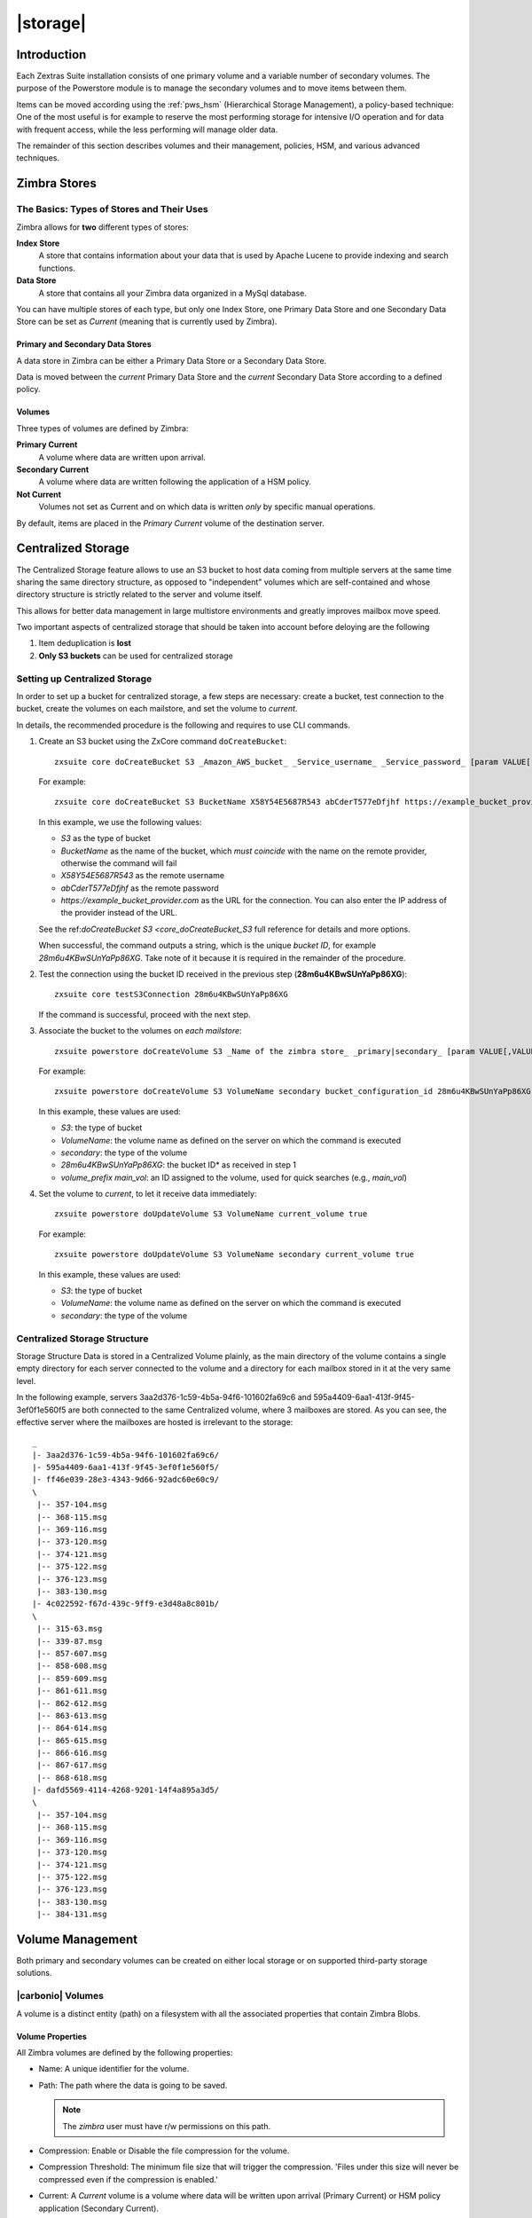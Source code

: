 .. SPDX-FileCopyrightText: 2022 Zextras <https://www.zextras.com/>
..
.. SPDX-License-Identifier: CC-BY-NC-SA-4.0

=========
|storage|
=========

.. _pws_introduction:

Introduction
============

Each Zextras Suite installation consists of one primary volume and a
variable number of secondary volumes. The purpose of the Powerstore
module is to manage the secondary volumes and to move items between
them.

Items can be moved according using the :ref:`pws_hsm` (Hierarchical
Storage Management), a policy-based technique: One of the most useful
is for example to reserve the most performing storage for intensive
I/O operation and for data with frequent access, while the less
performing will manage older data.

The remainder of this section describes volumes and their management,
policies, HSM, and various advanced techniques.

.. _pws_zimbra_stores:

Zimbra Stores
=============

.. section to be removed or rewritten
   
.. _pws_the_basics_types_of_stores_and_their_uses:

The Basics: Types of Stores and Their Uses
------------------------------------------

Zimbra allows for **two** different types of stores:

**Index Store**
   A store that contains information about your data that is used by
   Apache Lucene to provide indexing and search functions.

**Data Store**
   A store that contains all your Zimbra data organized in a MySql
   database.

You can have multiple stores of each type, but only one Index Store, one
Primary Data Store and one Secondary Data Store can be set as *Current*
(meaning that is currently used by Zimbra).

.. _pws_primary_and_secondary_data_stores:

Primary and Secondary Data Stores
~~~~~~~~~~~~~~~~~~~~~~~~~~~~~~~~~

A data store in Zimbra can be either a Primary Data Store or a Secondary
Data Store.

Data is moved between the *current* Primary Data Store and the *current*
Secondary Data Store according to a defined policy.

.. _volumes:

Volumes
~~~~~~~

Three types of volumes are defined by Zimbra:

**Primary Current**
   A volume where data are written upon arrival.

**Secondary Current**
   A volume where data are written following the application of a HSM
   policy.

**Not Current**
   Volumes not set as Current and on which data is written *only* by
   specific manual operations.

By default, items are placed in the *Primary Current* volume of the
destination server.

.. _pws_centralized_storage:

Centralized Storage
===================

.. this section should be rather up to date, since we edited it recently
   
The Centralized Storage feature allows to use an S3 bucket to host data
coming from multiple servers at the same time sharing the same directory
structure, as opposed to "independent" volumes which are self-contained
and whose directory structure is strictly related to the server and
volume itself.

This allows for better data management in large multistore environments
and greatly improves mailbox move speed.

Two important aspects of centralized storage that should be taken into
account before deloying are the following

1. Item deduplication is **lost**

2. **Only S3 buckets** can be used for centralized storage

.. _pws_enabling_centralized_storage:

Setting up Centralized Storage
------------------------------

In order to set up a bucket for centralized storage, a few steps are
necessary: create a bucket, test connection to the bucket, create the
volumes on each mailstore, and set the volume to `current`.

In details, the recommended procedure is the following and requires
to use CLI commands.


1. Create an S3 bucket using the ZxCore command ``doCreateBucket``::

     zxsuite core doCreateBucket S3 _Amazon_AWS_bucket_ _Service_username_ _Service_password_ [param VALUE[,VALUE]]

   For example::

     zxsuite core doCreateBucket S3 BucketName X58Y54E5687R543 abCderT577eDfjhf https://example_bucket_provider.com

   In this example, we use the following values:

   * *S3* as the type of bucket
   * *BucketName* as the name of the bucket, which *must coincide*
     with the name on the remote provider, otherwise the command will
     fail
   * *X58Y54E5687R543* as the remote username
   * *abCderT577eDfjhf* as the remote password
   * *https://example_bucket_provider.com* as the URL for the
     connection. You can also enter the IP address of the provider
     instead of the URL.

   See the ref:`doCreateBucket S3 <core_doCreateBucket_S3` full
   reference for details and more options.

   When successful, the command outputs a string, which is the unique
   *bucket ID*, for example *28m6u4KBwSUnYaPp86XG*. Take note of it
   because it is required in the remainder of the procedure.

2. Test the connection using the bucket ID received in the previous
   step (**28m6u4KBwSUnYaPp86XG**)::

     zxsuite core testS3Connection 28m6u4KBwSUnYaPp86XG

   If the command is successful, proceed with the next step.

3. Associate the bucket to the volumes on *each mailstore*::

     zxsuite powerstore doCreateVolume S3 _Name of the zimbra store_ _primary|secondary_ [param VALUE[,VALUE]]


   For example::

     zxsuite powerstore doCreateVolume S3 VolumeName secondary bucket_configuration_id 28m6u4KBwSUnYaPp86XG volume_prefix main_vol centralized

   In this example, these values are used:

   * *S3*: the type of bucket
   * *VolumeName*: the volume name as defined on the server on which the
     command is executed
   * *secondary*: the type of the volume
   * *28m6u4KBwSUnYaPp86XG*: the bucket ID* as received in step 1
   * *volume_prefix main_vol*: an ID assigned to the volume, used for
     quick searches (e.g., *main_vol*)

   ..
      See the :ref:`doCreateVolume
      S3<zxsuite_powerstore_doCreateVolume_S3>` full reference for
      details and more options.

4.  Set the volume to *current*, to let it receive data immediately::

      zxsuite powerstore doUpdateVolume S3 VolumeName current_volume true

    For example::

      zxsuite powerstore doUpdateVolume S3 VolumeName secondary current_volume true


    In this example, these values are used:

    * *S3*: the type of bucket
    * *VolumeName*: the volume name as defined on the server on which the
      command is executed
    * *secondary*: the type of the volume

    ..
       See the :ref:`doUpdateVolume
       S3<zxsuite_powerstore_doUpdateVolume_S3>` full reference for
       details and more options.

.. _pws_centralized_storage_structure:

Centralized Storage Structure
-----------------------------

Storage Structure Data is stored in a Centralized Volume plainly, as the
main directory of the volume contains a single empty directory for each
server connected to the volume and a directory for each mailbox stored
in it at the very same level.

In the following example, servers 3aa2d376-1c59-4b5a-94f6-101602fa69c6
and 595a4409-6aa1-413f-9f45-3ef0f1e560f5 are both connected to the same
Centralized volume, where 3 mailboxes are stored. As you can see, the
effective server where the mailboxes are hosted is irrelevant to the
storage::

   _
   |- 3aa2d376-1c59-4b5a-94f6-101602fa69c6/
   |- 595a4409-6aa1-413f-9f45-3ef0f1e560f5/
   |- ff46e039-28e3-4343-9d66-92adc60e60c9/
   \
    |-- 357-104.msg
    |-- 368-115.msg
    |-- 369-116.msg
    |-- 373-120.msg
    |-- 374-121.msg
    |-- 375-122.msg
    |-- 376-123.msg
    |-- 383-130.msg
   |- 4c022592-f67d-439c-9ff9-e3d48a8c801b/
   \
    |-- 315-63.msg
    |-- 339-87.msg
    |-- 857-607.msg
    |-- 858-608.msg
    |-- 859-609.msg
    |-- 861-611.msg
    |-- 862-612.msg
    |-- 863-613.msg
    |-- 864-614.msg
    |-- 865-615.msg
    |-- 866-616.msg
    |-- 867-617.msg
    |-- 868-618.msg
   |- dafd5569-4114-4268-9201-14f4a895a3d5/
   \
    |-- 357-104.msg
    |-- 368-115.msg
    |-- 369-116.msg
    |-- 373-120.msg
    |-- 374-121.msg
    |-- 375-122.msg
    |-- 376-123.msg
    |-- 383-130.msg
    |-- 384-131.msg

.. _pws_volume_management:

Volume Management
=================

Both primary and secondary volumes can be created on either local
storage or on supported third-party storage solutions.

.. _pws_zimbra_volumes:

|carbonio| Volumes
------------------

.. this should be valid also for carbonio

A volume is a distinct entity (path) on a filesystem with all the
associated properties that contain Zimbra Blobs.

.. _pws_volume_properties:

Volume Properties
~~~~~~~~~~~~~~~~~

All Zimbra volumes are defined by the following properties:

-  Name: A unique identifier for the volume.

-  Path: The path where the data is going to be saved.

   .. note:: The *zimbra* user must have r/w permissions on this
      path.

-  Compression: Enable or Disable the file compression for the volume.

-  Compression Threshold: The minimum file size that will trigger the
   compression. 'Files under this size will never be compressed even if
   the compression is enabled.'

-  Current: A *Current* volume is a volume where data will be written
   upon arrival (Primary Current) or HSM policy application (Secondary
   Current).

.. _pws_local_volumes:

Local Volumes
~~~~~~~~~~~~~

Local Volumes (i.e. FileBlob type) can be hosted on any mountpoint on
the system regardless of the mountpoint’s destination and are defined by
the following properties:

-  **Name:** A unique identifier for the volume.

-  **Path:** The path where the data is going to be saved. The *zimbra*
   user must have r/w permissions on this path.

-  **Compression:** Enable or Disable file compression for the volume.

-  **Compression Threshold:** the minimum file size that will trigger
   the compression.

   .. warning:: Files under this size will never be compressed even if
      compression is enabled.

.. _pws_current_volumes:

Current Volumes
~~~~~~~~~~~~~~~

A *Current Volume* is a volume where data will be written upon arrival
(Primary Current) or HSM Policy Application (Secondary Current). Volumes
not set as Current won’t be written upon except by specific manual
operations such as the Volume-to-Volume move.

.. _pws_volume_management_with_zextras_powerstore_administration_zimlet:

Volume Management with |storage|
~~~~~~~~~~~~~~~~~~~~~~~~~~~~~~~~

.. grid::
   :gutter: 3

   .. grid-item-card:: Via the CLI
      :columns: 12

      .. warning:: Beginning with release 8.8.9, all volume creation
         and update commands have been updated, as the ``storeType``
         argument is now required.

      .. broken crossref to S3 compatible services, removing it but
         keeping original for reference

         The ``storeType`` argument is **mandatory**, it is always the
         on the first position and accepts any one value corresponding
         to the `S3-Compatible Services <#S3-compatible-services>`_
         listed previously.  The arguments that follow in the command
         now depend on the selected ``storeType``.

      The ``storeType`` argument is **mandatory**, it is always the on
      the first position and accepts any one value corresponding to an
      S3-Compatible Services.  The arguments that follow in the
      command now depend on the selected ``storeType``.

      The commands to manage volumes are basically three::

        zxsuite powerstore doCreateVolume [type]
        zxsuite powerstore doUpdateVolume [type]
        zxsuite powerstore doDeleteVolume [name]

      Volume deletion requires only the volume name.

      The parameters required by these commands may differ depending on the
      `[type]` of volume to be defined, which is one of the following.

      -  FileBlob (Local)

      -  Alibaba
	 
      -  Ceph
	 
      -  OpenIO

      -  Swift

      -  Cloudian (S3 compatible object storage)
	 
      -  S3 (Amazon and any S3-compatible solution not explicitly
         supported)

      -  Scality (S3 compatible object storage)

      -  EMC (S3 compatible object storage)
 
      -  Custom S3
   
.. _pws_hsm:

Hierarchical Storage Management
===============================


.. is this still valid for carbonio?

.. _pws_the_hierarchical_storage_management_technique:

The Hierarchical Storage Management Technique
---------------------------------------------

HSM is a data storage technique that moves data between different stores
according to a defined policy.

The most common use of the HSM technique is the move of *older* data
from a faster-but-expensive storage device to a slower-but-cheaper one
based on the following premises:

-  Fast storage costs more.

-  Slow storage costs less.

-  *Old* data will be accessed much less frequently than *new* data.

The advantages of the HSM technique are clear: Lowering the overall
storage cost since only a small part of your data needs to be on costly
storage, and improving the overall user experience.

.. _pws_stores_volumes_and_policies:

Stores, Volumes and Policies
~~~~~~~~~~~~~~~~~~~~~~~~~~~~

Using HSM requires a clear understanding of some related terms:

-  Primary Store: The *fast-but-expensive* store where all your data is
   initially placed.

-  Secondary Store: The *slow-but-cheap* store where *older* data will
   be moved to.

.. _pws_zextras_powerstore_moving_items_between_stores:

Moving Items between Stores
---------------------------

The main feature of the |storage| module is the ability to
apply defined HSM policies.

The move can be triggered by starting the ``doMoveBlobs`` operation
through the CLI.

.. check these in the new UI
   -  Click :bdg-dark-line:`Apply Policy` button in the Administration Zimlet.

   -  Enable Policy Application Scheduling in the Administration Zimlet and
      wait for it to start automatically.

Once the move is started, the following operations are performed:

-  |storage| scans through the Primary Store to see which items
   comply with the defined policy.

-  All the Blobs of the items found in the first step are copied to the
   Secondary Store.

-  The database entries related to the copied items are updated to
   reflect the move.

-  If the second and the third steps are completed successfully (and
   only in this case), the old Blobs are deleted from the Primary Store.

The Move operation is *stateful* - each step is executed only if the
previous step has been completed successfully - so the risk of data loss
during a Move operation is nonexistent.

.. _pws_domoveblobs:

doMoveBlobs
-----------

.. _pws_the_domoveblobs_operation_of_zextras_powerstore:

The doMoveBlobs Operation of |storage|
~~~~~~~~~~~~~~~~~~~~~~~~~~~~~~~~~~~~~~

The doMoveBlobs is the heart of |storage|.

It moves items between the Current Primary Store and the Current
Secondary Store according to the proper HSM policy.

The move is performed by a transactional algorithm. Should an error
occur during one of the steps of the operation, a rollback takes place
and no change will be made to the data.

Once |storage| identifies the items to be moved, the following
steps are performed:

-  A copy of the Blob to the Current Secondary Store is created.

-  The Zimbra Database is updated to notify Zimbra of the item’s new
   position.

-  The original Blob is deleted from the Current Primary Store.

.. _pws_what_is_moved:

What is Moved?
^^^^^^^^^^^^^^

Every item that complies with the specified HSM policy is moved.

.. card:: Example

   The following policy::
     
     message,document:before:-20day
     message:before:-10day has:attachment

   will move all emails and documents older than 20 days along with all
   emails older than 10 days that contain an attachment.

.. warning:: By default, results from the Trash folder do not appear
   in any search--and this includes the HSM Policy. In order to ensure
   that all items are moved, add "is:anywhere" to your policy.

.. _pws_policy_order:

Policy Order
^^^^^^^^^^^^

All conditions for a policy are executed in the exact order they are
specified. |storage| will loop on all items in the Current
Primary Store and apply each separate condition before starting the next
one.

This means that the following policies

::

   message,document:before:-20day
   message:before:-10day has:attachment

::

   message:before:-10day has:attachment
   message,document:before:-20day

applied daily on a sample server that sends/receives a total of 1000
emails per day, 100 of which contain one or more attachments, will have
the same final result. However, the execution time of the second policy
will probably be slightly higher (or much higher, depending on the
number and size of the emails on the server).

This is because in the first policy, the first condition
(``message,document:before:-20day``) will loop on all items and move
many of them to the Current Secondary Store, leaving fewer items for
the second condition to loop on.

Likewise, having the ``message:before:-10day has:attachment`` as the
first condition will leave more items for the second condition to loop
on.

This is just an example and does not apply to all cases, but gives an
idea of the need to carefully plan your HSM policy.

.. _pws_executing_the_domoveblobs_operation_a_k_a_applying_the_hsm_policy:

Executing the doMoveBlobs Operation (a.k.a. Applying the HSM Policy)
~~~~~~~~~~~~~~~~~~~~~~~~~~~~~~~~~~~~~~~~~~~~~~~~~~~~~~~~~~~~~~~~~~~~

*Applying a policy* means running the ``doMoveBlobs`` operation in order
to move items between the Primary and Secondary store according to the
defined policy.

|storage| gives you two different options:

- Via the CLI

- Through Scheduling

.. warning:: Items in **Trash** or dumpster folders are not moved to
   the secondary store by the HSM module. Currently, there is no
   option to define a policy for **Trash** and dumpster.

To apply the HSM Policy via the CLI, run the following command as the
``zextras`` user::

  ``zxsuite powerstore doMoveBlobs``

.. this must be checked on new UI
   .. _pws_domoveblobs_stats_and_info:

   doMoveBlobs Stats and Info
   ~~~~~~~~~~~~~~~~~~~~~~~~~~

   Information about disk space savings, operation performances and more
   are available by clicking the *Stats* button under the ``Secondary
   Volumes`` list in the |storage| tab of the Administration
   Zimlet.

.. _pws_policy_management:

Policy Management
=================

.. _pws_what_is_a_policy:

What is a Policy?
-----------------

An HSM policy is a set of rules that define what items will be moved
from the Primary Store to the Secondary Store when the ``doMoveBlobs``
operation of |storage| is triggered, either manually or by
scheduling.

A policy can consist of a single rule that is valid for all item types
(*Simple* policy) or multiple rules valid for one or more item types
(*Composite* policy).

..  Also, an additional *sub-rule* can be defined using Zimbra’s
  `search syntax
  <http://wiki.zimbra.com/wiki/Zimbra_Web_Client_Search_Tips>`_.

.. _pws_policy_examples:

Policy Examples
~~~~~~~~~~~~~~~

Here are some policy examples. To see how to create the policies in the
|storage| module, see below.

-  *Move all items older than 30 days*

-  *Move emails older than 15 days and items of all other kinds older
   than 30 days*

-  *Move calendar items older than 15 days, Drive items older than 20
   days and all emails in the "Archive" folder*

.. _pws_defining_a_policy:

Defining a Policy
-----------------

Policies can be defined both from the |storage| tab of the
Administration Zimlet and from the CLI. You can specify a Zimbra Search
in both cases.

.. grid::

   .. grid-item-card:: Via  the CLI
      :columns: 6                       

      Two policy management commands are available in the CLI::

         zxsuite powerstore setHSMPolicy hsm_policy

         zxsuite powerstore +setHsmPolicy hsm_policy

      These command share the same syntax; the difference is that
      ``setHSMPolicy`` creates **new** policies, *replacing* existing
      one, while ``+setHSMPolicy`` *adds* policies to existing ones.

.. _pws_zextras_powerstore_and_s3_buckets:

|storage| and S3 buckets
========================

Primary and Secondary volumes created with |storage| can be
hosted on S3 buckets, effectively moving the largest part of your data
to secure and durable cloud storage.

.. _pws_s3_compatible_services:

S3-compatible Services
----------------------

While any storage service compatible with the Amazon S3 API should work
out of the box with |storage|, listed here are the only
officially supported platforms:

-  FileBlob (standard local volume)

-  Amazon S3

-  EMC

-  OpenIO

-  Swift

-  Scality S3

-  Cloudian

-  Custom S3 (any unsupported S3-compliant solution)

.. _pws_primary_volumes_and_the_incoming_directory:

Primary Volumes and the "Incoming" directory
--------------------------------------------

In order to create a remote *Primary Store* on a mailbox server a
local "Incoming" directory must exist on that server. The default
directory is :file:`/opt/zimbra/incoming`; you can check or modify
the current value using these commands:

.. code:: bash

   zxsuite config server get $(zmhostname) attribute incomingPath
   zxsuite config server set $(zmhostname) attribute incomingPath value /path/to/dir

.. _pws_local_cache:

Local Cache
-----------

Storing a volume on third-party remote storage solutions requires a
local directory to be used for item caching, which must be readable and
writable by the *zimbra* user.

..
   The local directory must be created manually and its path must be
   entered in the |storage| section of the Administration Zimlet
   in the Zimbra Administration Console.

If the Local Cache directory is not set, you won’t be able to create any
secondary volume on an S3-compatible device or service.

.. warning:: Failing to correctly configure the cache directory will
   cause items to be unretrievable, meaning that users will get a ``No
   such BLOB`` error when trying to access any item stored on an S3
   volume.

.. _pws_bucket_setup:

Bucket Setup
------------

|storage| doesn’t need any dedicated setting or configuration
on the S3 side, so setting up a bucket for your volumes is easy.
Although creating a dedicated user bucket and access policy are not
required, they are strongly suggested because they make it much easier
to manage.

All you need to start storing your secondary volumes on S3 is:

-  An S3 bucket. You need to know the bucket’s name and region in order
   to use it.

-  A user’s Access Key and Secret.

-  A policy that grants the user full rights on your bucket.

.. _pws_bucket_management:

Bucket Management
-----------------

A centralized Bucket Management UI is available in the Zimbra
Administration Console. This facilitates saving bucket information to be
reused when creating a new volume on an S3-compatible storage instead of
entering the information each time.

To access the Bucket Management UI:

-  Access the Zimbra Administration Console

-  Select the "Configure" entry on the left menu

-  Select the "Global Settings" entry

-  Select the S3 Buckets entry

Any bucket added to the system will be available when creating a new
volume of the following type: Amazon S3, Ceph, Cloudian, EMC, Scality
S3, Custom S3, Yandex, Alibaba.

It’s also possible to create new buckets via the CLI using the
:command:`zxsuite-core-doCreateBucket` command.

.. _pws_bucket_paths_and_naming:

Bucket paths and naming
-----------------------

Files are stored in a bucket according to a well-defined path, which can
be customized at will in order to make your bucket’s contents easier to
understand even on multi-server environments with multiple secondary
volumes::

  /Bucket Name/Destination Path/[Volume Prefix-]serverID/

-  The **Bucket Name** and **Destination Path** are not tied to the
   volume itself, and there can be as many volumes under the same
   destination path as you wish.

-  The **Volume Prefix**, on the other hand, is specific to each volume
   and it’s a quick way to differentiate and recognize different volumes
   within the bucket.

.. verify on new UI
   .. _pws_creating_volumes_with_zextras_powerstore:

   Creating Volumes with |storage|
   ----------------------------------------

   To create a new volume with |storage| from the Zimbra
   Administration Console:

   -  Enter the HSM Section of the Zextras Administration Zimlet in the
      Zimbra Administration Console

   -  Click on *Add* under either the *Primary Volumes* or *Secondary
      Volumes* list

   -  Select the Volume Type among the available storage choices

   -  Enter the required volume information

   .. note:: Each volume type will require different information to be
      set up, please refer to your storage provider’s online resources to
      obtain those details.

..
   .. _pws_editing_volumes_with_zextras_powerstore:

   Editing Volumes with |storage|
   ---------------------------------------

   To edit a volume with |storage| from the Zimbra Administration
   Console:

   -  Enter the HSM Section of the Zextras Administration Zimlet in the
      Zimbra Administration Console

   -  Select a volume

   -  Click on *Edit*

   -  When done, click *Save*

..
   .. _pws_deleting_volumes_with_zextras_powerstore:

   Deleting Volumes with |storage|
   ----------------------------------------

   To delete a volume with |storage| from the Zimbra
   Administration Console:

   -  Enter the HSM Section of the Zextras Administration Zimlet in the
      Zimbra Administration Console

   -  Select a volume

   -  Click on *Delete*

   .. note:: Only empty volumes can be deleted.

.. _pws_amazon_s3_tips:

Amazon S3 Tips
--------------

.. _pws_bucket:

Bucket
~~~~~~

Storing your secondary Zimbra volumes on Amazon S3 doesn’t have any
specific bucket requirements, but we suggest that you create a dedicated
bucket and disable Static Website Hosting for easier management.

.. _pws_user:

User
~~~~

To obtain an Access Key and the related Secret, a ``Programmatic
Access`` user is needed. We suggest that you create a dedicated user in
Amazon’s IAM Service for easier management.

.. _pws_rights_management:

Rights Management
~~~~~~~~~~~~~~~~~

In Amazon’s IAM, you can set access policies for your users. It’s
mandatory that the user of your Access Key and Secret has a set of
appropriate rights both on the bucket itself and on its contents. For
easier management, we recommend granting full rights as shown in the
following example.

.. card::

   Example structure of user's permission
   ^^^^
   
   .. code:: 

      {
          `Version`: `[LATEST API VERSION]`,
          `Statement`: [
              {
                  `Sid`: `[AUTOMATICALLY GENERATED]`,
                  `Effect`: `Allow`,
                  `Action`: [
                      `s3:*`
                  ],
                  `Resource`: [
                      `[BUCKET ARN]/*`,
                      `[BUCKET ARN]`
                  ]
              }
          ]
      }
   ++++

   .. warning:: This is not a valid configuration policy. Don’t copy and
      paste it into your user’s settings as it won’t be validated.

If you only wish to grant minimal permissions, change the ``Action``
section to:

.. card::

   .. code::

      "Action": [
                      `s3:PutObject`,
                      `s3:GetObject`,
                      `s3:DeleteObject`,
                      `s3:AbortMultipartUpload`
                    ],

The bucket’s ARN is expressed according to Amazon’s standard naming
format: **arn:partition:service:region:account-id:resource**. For more
information about this topic, please see Amazon’s documentation.

.. _pws_bucket_paths_and_naming_2:

Bucket Paths and Naming
~~~~~~~~~~~~~~~~~~~~~~~

Files are stored in a bucket according to a well-defined path, which can
be customized at will to make your bucket’s contents easier to
understand (even on multi-server environments with multiple secondary
volumes)::

  /Bucket Name/Destination Path/serverID/

The **Bucket Name** and **Destination Path** are not tied to the volume
itself, and there can be as many volumes under the same destination path
as you wish.

The **Volume Prefix**, on the other hand, is specific to each volume and
it’s a quick way to differentiate and recognize different volumes within
the bucket.

.. _pws_infrequent_access_storage_class:

Infrequent Access Storage Class
~~~~~~~~~~~~~~~~~~~~~~~~~~~~~~~

|storage| is compatible with the
``Amazon S3 Standard - Infrequent access`` storage class and will set
any file larger than the ``Infrequent Access
Threshold`` value to this storage class as long as the option has been
enabled on the volume.

.. seealso::
   
   The official Amazon S3 documentation on `Infrequent Access
   <https://aws.amazon.com/s3/storage-classes/#Infrequent_access>`_

.. _pws_intelligent_tiering_storage_class:

Intelligent Tiering Storage Class
~~~~~~~~~~~~~~~~~~~~~~~~~~~~~~~~~

|storage| is compatible with the
``Amazon S3 - Intelligent Tiering`` storage class and will set the
appropriate Intelligent Tiering flag on all files, as long as the option
has been enabled on the volume.

.. seealso::
   
   The official Amazon S3 documentation on `Intelligent Tiering
   <https://aws.amazon.com/s3/storage-classes/#Unknown_or_changing_access/>`_

.. _pws_item_deduplication:

Item Deduplication
==================

.. _pws_what_is_item_deduplication:

What is Item Deduplication
--------------------------

Item deduplication is a technique that allows you to save disk space by
storing a single copy of an item and referencing it multiple times
instead of storing multiple copies of the same item and referencing each
copy only once.

This might seem like a minor improvement. However, in practical use, it
makes a significant difference.

.. _pws_item_deduplication_in_zimbra:

Item Deduplication in Zimbra
~~~~~~~~~~~~~~~~~~~~~~~~~~~~

Item deduplication is performed by Zimbra at the moment of storing a new
item in the Current Primary Volume.

When a new item is being created, its ``message ID`` is compared to a
list of cached items. If there is a match, a hard link to the cached
message’s BLOB is created instead of a whole new BLOB for the message.

The dedupe cache is managed in Zimbra through the following config
attributes.

.. grid::
   :gutter: 2
            
   .. grid-item-card:: 
      :columns: 3   

      **zimbraPrefDedupeMessagesSentToSelf**
      ^^^^^

      Used to set the deduplication behavior for sent-to-self
      messages::
      
         <attr id="144" name="zimbraPrefDedupeMessagesSentToSelf" type="enum" value="dedupeNone,secondCopyifOnToOrCC,dedupeAll" cardinality="single"
         optionalIn="account,cos" flags="accountInherited,domainAdminModifiable">
           <defaultCOSValue>dedupeNone</defaultCOSValue>
           <desc>dedupeNone|secondCopyIfOnToOrCC|moveSentMessageToInbox|dedupeAll</desc>
         </attr>
         
   .. grid-item-card::
      :columns: 3

      **zimbraMessageIdDedupeCacheSize**
      ^^^^

      Number of cached Message IDs::

         <attr id="334" name="zimbraMessageIdDedupeCacheSize" type="integer" cardinality="single" optionalIn="globalConfig" min="0">
           <globalConfigValue>3000</globalConfigValue>
           <desc>
             Number of Message-Id header values to keep in the LMTP dedupe cache.
             Subsequent attempts to deliver a message with a matching Message-Id
             to the same mailbox will be ignored.  A value of 0 disables deduping.
           </desc>
         </attr>

   .. grid-item-card:: 
      :columns: 3

      **zimbraPrefMessageIdDedupingEnabled**
      ^^^^
      
      Manage deduplication at account or COS-level::
        

         <attr id="1198" name="zimbraPrefMessageIdDedupingEnabled" type="boolean" cardinality="single" optionalIn="account,cos" flags="accountInherited"
          since="8.0.0">
           <defaultCOSValue>TRUE</defaultCOSValue>
           <desc>
             Account-level switch that enables message deduping.  See zimbraMessageIdDedupeCacheSize for more details.
           </desc>
         </attr>

   .. grid-item-card:: 
      :columns: 3

      **zimbraMessageIdDedupeCacheTimeout**
      ^^^^
      
      Timeout for each entry in the dedupe cache::

         <attr id="1340" name="zimbraMessageIdDedupeCacheTimeout" type="duration" cardinality="single" optionalIn="globalConfig" since="7.1.4">
           <globalConfigValue>0</globalConfigValue>
           <desc>
             Timeout for a Message-Id entry in the LMTP dedupe cache. A value of 0 indicates no timeout.
             zimbraMessageIdDedupeCacheSize limit is ignored when this is set to a non-zero value.
           </desc>
         </attr>

(older Zimbra versions might use different attributes or lack some of
them)

.. _pws_item_deduplication_and_zextras_powerstore:

Item Deduplication and |storage|
--------------------------------

The |storage| features a ``doDeduplicate`` operation that
parses a target volume to find and deduplicate any duplicated item.

Doing so you will save even more disk space, as while Zimbra’s automatic
deduplication is bound to a limited cache, |storage|’s
deduplication will also find and take care of multiple copies of the
same email regardless of any cache or timing.

Running the ``doDeduplicate`` operation is also highly suggested after a
migration or a large data import in order to optimize your storage
usage.

.. _pws_running_a_volume_deduplication:

Running a Volume Deduplication
~~~~~~~~~~~~~~~~~~~~~~~~~~~~~~

.. _pws_via_the_administration_zimlet:

.. grid::
   :gutter: 3


   .. grid-item-card::  Via the CLI
      :columns: 6

      To run a volume deduplication through the CLI, use the :command:`zxsuite
      powerstore doDeduplicate` command.

      .. include:: /cli/ZxPowerstore/zxsuite_powerstore_doDeduplicate.rst
	   
To list all available volumes, you can use the :command:`zxsuite
getAllVolumes` command.

.. _pws_dodeduplicate_stats:

``doDeduplicate`` Stats
~~~~~~~~~~~~~~~~~~~~~~~

The ``doDeduplicate`` operation is a valid target for the ``monitor``
command, meaning that you can watch the command’s statistics while it’s
running through the :command:`zxsuite powerstore monitor [operationID]`
command. Sample Output is::

   Current Pass (Digest Prefix):  63/64
    Checked Mailboxes:             148/148
    Deduplicated/duplicated Blobs: 64868/137089
    Already Deduplicated Blobs:    71178
    Skipped Blobs:                 0
    Invalid Digests:               0
    Total Space Saved:             21.88 GB

-  *Current Pass (Digest Prefix)*: The ``doDeduplicate`` command will
   analyze the BLOBS in groups based on the first character of their
   digest (name).

-  *Checked Mailboxes*: The number of mailboxes analyzed for the current
   pass.

-  *Deduplicated/duplicated Blobs*: Number of BLOBS deduplicated by the
   current operation / Number of total duplicated items on the volume.

-  *Already Deduplicated Blobs*: Number of deduplicated blobs on the
   volume (duplicated blobs that have been deduplicated by a previous
   run).

-  *Skipped Blobs*: BLOBs that have not been analyzed, usually because
   of a read error or missing file.

-  *Invalid Digests*: BLOBs with a bad digest (name different from the
   actual digest of the file).

-  *Total Space Saved*: Amount of disk space freed by the doDeduplicate
   operation.

Looking at the sample output above we can see that:

-  The operation is running the second to last pass on the last mailbox.

-  137089 duplicated BLOBs have been found, 71178 of which have already
   been deduplicated previously.

-  The current operation deduplicated 64868 BLOBs, for a total disk
   space saving of 21.88GB.

.. _pws_advanced_volume_operations:

Advanced Volume Operations
==========================

.. _pws_zextras_powerstore_more_than_meets_the_eye:

|storage|: More than Meets the Eye
----------------------------------

At first sight, |storage| seems to be strictly dedicated to
HSM. However, it also features some highly useful volume-related tools
that are not directly related to HSM.

Due to the implicit risks in volume management, these tools are only
available through the CLI.

.. _pws_volume_operations_at_a_glance:

Volume Operations at a Glance
-----------------------------

The following volume operations are available:

**doCheckBlobs**: Perform BLOB coherency checks on one or more volumes.

**doDeduplicate**: Start Item Deduplication on a volume.

**doVolumeToVolumeMove**: Move all items from one volume to another.

**getVolumeStats**: Display information about a volume’s size and number
of thereby contained items/blobs.

.. grid::
   :gutter: 3

   .. grid-item-card::
      :columns: 6

      doCheckBlobs
      ^^^^

      .. dropdown:: CLI full reference

         .. include:: /cli/ZxPowerstore/zxsuite_powerstore_doCheckBlobs.rst

      .. rubric:: Description and Tips

      The doCheckBlobs operation can be used to run BLOB coherency checks on
      volumes and mailboxes. This can be useful when experiencing issues
      related to broken or unviewable items, which are often caused because
      either Zimbra cannot find or access the BLOB file related to an item or
      there is an issue with the BLOB content itself.

      Specifically, the following checks are made:

      -  DB-to-BLOB coherency: For every Item entry in Zimbra’s DB, check
         whether the appropriate BLOB file exists.

      -  BLOB-to-DB coherency: For every BLOB file in a volume/mailbox, check
         whether the appropriate DB data exists.

      -  Filename coherency: Checks the coherency of each BLOB’s filename with
         its content (as BLOBs are named after their file’s SHA hash).

      -  Size coherency: For every BLOB file in a volume/mailbox, checks
         whether the BLOB file’s size is coherent with the expected size
         (stored in the DB).

      .. important:: The old ``zmblobchk`` command is deprecated and
         replaced by ``zxsuite powerstore doCheckBlobs`` on all
         infrastructures using |storage| module.

   .. grid-item-card::
      :columns: 6

      doDeduplicate
      ^^^^
      
      .. dropdown:: CLI full reference
                    
         .. include:: /cli/ZxPowerstore/zxsuite_powerstore_doDeduplicate.rst
                   
   .. grid-item-card::
      :columns: 6


      doVolumeToVolumeMove
      ^^^^

      .. dropdown:: CLI full reference

         .. include:: /cli/ZxPowerstore/zxsuite_powerstore_doVolumeToVolumeMove.rst

      .. rubric:: **Description and Tips**

      This command can prove highly useful in all situations where you need to
      stop using a volume, such as:

      -  Decommissioning old hardware: If you want to get rid of an old disk
         in a physical server, create new volumes on other/newer disks and
         move your data there.

      -  Fixing *little mistakes*: If you accidentally create a new volume in
         the wrong place, move the data to another volume.

      -  Centralize volumes: Centralize and move volumes as you please, for
         example, if you redesigned your storage infrastructure or you are
         tidying up your Zimbra volumes.

      .. hint:: Starting from version 3.0.10, |storage| can also
         move "Index" volumes.

   .. grid-item-card::
      :columns: 6


      getVolumeStats
      ^^^^^^^^^^^^

      .. dropdown:: CLI full reference

         .. include:: /cli/ZxPowerstore/zxsuite_powerstore_doCheckBlobs.rst

      .. rubric:: **Description and Tips**

      This command provides the following information about a volume:

      .. csv-table::
         :header: "Name","Description"
         :widths: 20, 80

         "id", "The ID of the volume"
         "name", "The Name of the volume"
         "path", "The Path of the volume"
         "compressed", "Compression enabled/disabled"
         "threshold", "Compression threshold (in bytes)"
         "lastMoveOutcome", "Exit status of the latest doMoveBlobs
         operation"
         "lastMoveTimestamp", "End timestamp of the latest doMoveBlobs
         operation"
         "lastMoveDuration", "Duration of the last doMoveBlobs operation"
         "lastItemMovedCount", "Number of items moved to the current
         secondary volume during the latest doMoveBlobs operation"
         "bytesSaved", "Total amount of disk space freed up thanks to
         deduplication and compression"
         "bytesSavedLast", "Amount of disk space freed up thanks to
         deduplication and compression during the latest doMoveBlobs
         operation"

The ``show_volume_size`` and ``show_blob_num`` options will add the
following data to the output:

.. csv-table::
   :header: "Option", "Name", "description"
            
   "show_volume_size", "totSize", "Total disk space used"           
   "show_blob_num", "blobNumber", "Number of BLOB files"


.. _pws_moving_mailboxes_between_mailstores:

Moving Mailboxes Between Mailstores
===================================

The ``doMailboxMove`` command allows you to move a single mailbox or all
accounts from a given domain, from one mailbox server to another within
the same Zimbra infrastructure.

.. warning:: If the |storage| module is installed and
   enabled, this command replaces the old ``zmmboxmove`` and
   ``zmmailboxmove`` commands. Using any of the legacy commands will
   return an error and won’t move any data.

.. dropdown:: ``zxsuite powerstore doMailboxMove``
   
   .. include:: /cli/ZxPowerstore/zxsuite_powerstore_doCheckBlobs.rst

When the command is executed, it will carry out a number of task:

#. When moving a domain, each account from the current server is
   enumerated and moved sequentially

#. The mailbox is set to maintenance mode only during the 'account'
   stage

#. The move will be stopped if 5% or more write errors are encountered
   on items being moved

   - When multiple mailboxes are moved within the same operation, the
     error count is global and not per-mailbox

#. Moves will not start if the destination server does not have enough
   space available to host the mailbox

   - When a single operation is used to move multiple mailboxes, the
     space check will be performed before moving each mailbox

#. All data is moved at a low-level and will not be changed except for
   the mailbox ID

#. The operation is made up of 3 stages: `blobs` :octicon:`dash` `backup`
   :octicon:`dash` `account`. For each mailbox:

   - `blobs`: All blobs are copied from the source server to the
     destination server

   - `backup`: All backup entries are copied from the source server to
     the destination server

   - `account`: All database entries are moved as-is and LDAP entries
     are updated, effectively moving the mailbox

   - `data` can be used as a shortcut for `blobs`, `account`

#. All of the stages must executed **sequentially**, hence it is not
   possible to execute `blobs` after `backup` or `account`. A valid
   sequence is for example `blobs`, `account` (but not vice
   versa!). Using the order `account`, `blobs` will throw an error.

#. On the reindex stage’s completion, a new HSM operation is submitted
   to the destination server, if not specified otherwise

#. All volumes' compression options are taken

#. The MailboxMove operation can be executed if and only if no others
   operations are running on the source server

#. A move will not start if the destination server does not have
   enough space available or the user just belongs to the destination
   host

#. By default, items are placed in the Current Primary volume of the
   destination server

   - The ``hsm true`` option can be used to apply the HSM policies of
     the destination server after a mailbox is successfully moved

#. If, for any reason, the move stops before it is completed the
   original account will still be active and the appropriate
   notificaton will be issued.

#. Should the mailboxd crash during move, the ``Operation Interrupted``
   notification is issued as for all operations, warning the users
   about the interrupted operation

#. Index information are moved during the `account` stage, so no
   manual reindexing is needed nor one will be triggered
   automatically

#. When moving accounts from source to destination server, *by
   default* HSM is carried out only on the moved accounts, right after
   they have been successfully moved

   - The admin can however choose to defer the HSM at a later point

#. If for any reason the second stage is not successful, HSM is not
   executed

.. _zextras_powerstore_cli:

..
   |storage| CLI
   ======================

   This section contains the index of all ``zxsuite powerstore``
   commands. Full reference can be found in the dedicated section
   :ref:`zextras_powerstore_full_cli`.

   :ref:`testS3Connection <zxsuite_core_testS3Connection>`
   :octicon:`dash` :ref:`Indexing content-extraction-tool add <zxsuite_powerstore_Indexing_content-extraction-tool_add>`
   :octicon:`dash` :ref:`Indexing content-extraction-tool list <zxsuite_powerstore_Indexing_content-extraction-tool_list>`
   :octicon:`dash` :ref:`Indexing content-extraction-tool remove <zxsuite_powerstore_Indexing_content-extraction-tool_remove>`
   :octicon:`dash` :ref:`doCheckBlobs <zxsuite_powerstore_doCheckBlobs>`
   :octicon:`dash` :ref:`doCreateVolume Alibaba <zxsuite_powerstore_doCreateVolume_Alibaba>`
   :octicon:`dash` :ref:`doCreateVolume Centralized <zxsuite_powerstore_doCreateVolume_Centralized>`
   :octicon:`dash` :ref:`doCreateVolume Ceph <zxsuite_powerstore_doCreateVolume_Ceph>`
   :octicon:`dash` :ref:`doCreateVolume Cloudian <zxsuite_powerstore_doCreateVolume_Cloudian>`
   :octicon:`dash` :ref:`doCreateVolume CustomS3 <zxsuite_powerstore_doCreateVolume_CustomS3>`
   :octicon:`dash` :ref:`doCreateVolume EMC <zxsuite_powerstore_doCreateVolume_EMC>`
   :octicon:`dash` :ref:`doCreateVolume FileBlob <zxsuite_powerstore_doCreateVolume_FileBlob>`
   :octicon:`dash` :ref:`doCreateVolume OpenIO <zxsuite_powerstore_doCreateVolume_OpenIO>`
   :octicon:`dash` :ref:`doCreateVolume S3 <zxsuite_powerstore_doCreateVolume_S3>`
   :octicon:`dash` :ref:`doCreateVolume ScalityS3 <zxsuite_powerstore_doCreateVolume_ScalityS3>`
   :octicon:`dash` :ref:`doCreateVolume Swift <zxsuite_powerstore_doCreateVolume_Swift>`
   :octicon:`dash` :ref:`doDeduplicate <zxsuite_powerstore_doDeduplicate>`
   :octicon:`dash` :ref:`doDeleteDrivePreviews <zxsuite_powerstore_doDeleteDrivePreviews>`
   :octicon:`dash` :ref:`doDeleteVolume <zxsuite_powerstore_doDeleteVolume>`
   :octicon:`dash` :ref:`doMailboxMove <zxsuite_powerstore_doMailboxMove>`
   :octicon:`dash` :ref:`doMoveBlobs <zxsuite_powerstore_doMoveBlobs>`
   :octicon:`dash` :ref:`doPurgeMailboxes <zxsuite_powerstore_doPurgeMailboxes>`
   :octicon:`dash` :ref:`doRemoveHsmPolicy <zxsuite_powerstore_doRemoveHsmPolicy>`
   :octicon:`dash` :ref:`doRemoveOrphanedBlobs <zxsuite_powerstore_doRemoveOrphanedBlobs>`
   :octicon:`dash` :ref:`doRestartService <zxsuite_powerstore_doRestartService>`
   :octicon:`dash` :ref:`doStartService <zxsuite_powerstore_doStartService>`
   :octicon:`dash` :ref:`doStopAllOperations <zxsuite_powerstore_doStopAllOperations>`
   :octicon:`dash` :ref:`doStopOperation <zxsuite_powerstore_doStopOperation>`
   :octicon:`dash` :ref:`doStopService <zxsuite_powerstore_doStopService>`
   :octicon:`dash` :ref:`doUpdateVolume Alibaba <zxsuite_powerstore_doUpdateVolume_Alibaba>`
   :octicon:`dash` :ref:`doUpdateVolume Ceph <zxsuite_powerstore_doUpdateVolume_Ceph>`
   :octicon:`dash` :ref:`doUpdateVolume Cloudian <zxsuite_powerstore_doUpdateVolume_Cloudian>`
   :octicon:`dash` :ref:`doUpdateVolume CustomS3 <zxsuite_powerstore_doUpdateVolume_CustomS3>`
   :octicon:`dash` :ref:`doUpdateVolume EMC <zxsuite_powerstore_doUpdateVolume_EMC>`
   :octicon:`dash` :ref:`doUpdateVolume FileBlob <zxsuite_powerstore_doUpdateVolume_FileBlob>`
   :octicon:`dash` :ref:`doUpdateVolume OpenIO <zxsuite_powerstore_doUpdateVolume_OpenIO>`
   :octicon:`dash` :ref:`doUpdateVolume S3 <zxsuite_powerstore_doUpdateVolume_S3>`
   :octicon:`dash` :ref:`doUpdateVolume ScalityS3 <zxsuite_powerstore_doUpdateVolume_ScalityS3>`
   :octicon:`dash` :ref:`doUpdateVolume Swift <zxsuite_powerstore_doUpdateVolume_Swift>`
   :octicon:`dash` :ref:`doVolumeToVolumeMove <zxsuite_powerstore_doVolumeToVolumeMove>`
   :octicon:`dash` :ref:`getAllOperations <zxsuite_powerstore_getAllOperations>`
   :octicon:`dash` :ref:`getAllVolumes <zxsuite_powerstore_getAllVolumes>`
   :octicon:`dash` :ref:`getHsmPolicy <zxsuite_powerstore_getHsmPolicy>`
   :octicon:`dash` :ref:`getMovedMailboxes <zxsuite_powerstore_getMovedMailboxes>`
   :octicon:`dash` :ref:`getNonLocalMailboxes <zxsuite_powerstore_getNonLocalMailboxes>`
   :octicon:`dash` :ref:`getProperty <zxsuite_powerstore_getProperty>`
   :octicon:`dash` :ref:`getServices <zxsuite_powerstore_getServices>`
   :octicon:`dash` :ref:`getVolumeStats <zxsuite_powerstore_getVolumeStats>`
   :octicon:`dash` :ref:`monitor <zxsuite_powerstore_monitor>`
   :octicon:`dash` :ref:`runBulkDelete <zxsuite_powerstore_runBulkDelete>`
   :octicon:`dash` :ref:`setHSMPolicy <zxsuite_powerstore_setHSMPolicy>`
   :octicon:`dash` :ref:`setProperty <zxsuite_powerstore_setProperty>`
   :octicon:`dash` :ref:`+setHsmPolicy <zxsuite_powerstore_+setHsmPolicy>`
